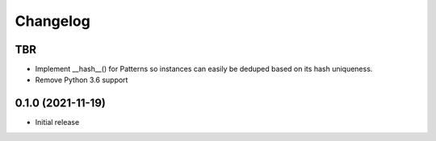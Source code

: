 =========
Changelog
=========

TBR
------------------

* Implement __hash__() for Patterns so instances can easily be deduped based on
  its hash uniqueness.
* Remove Python 3.6 support

0.1.0 (2021-11-19)
------------------

* Initial release
